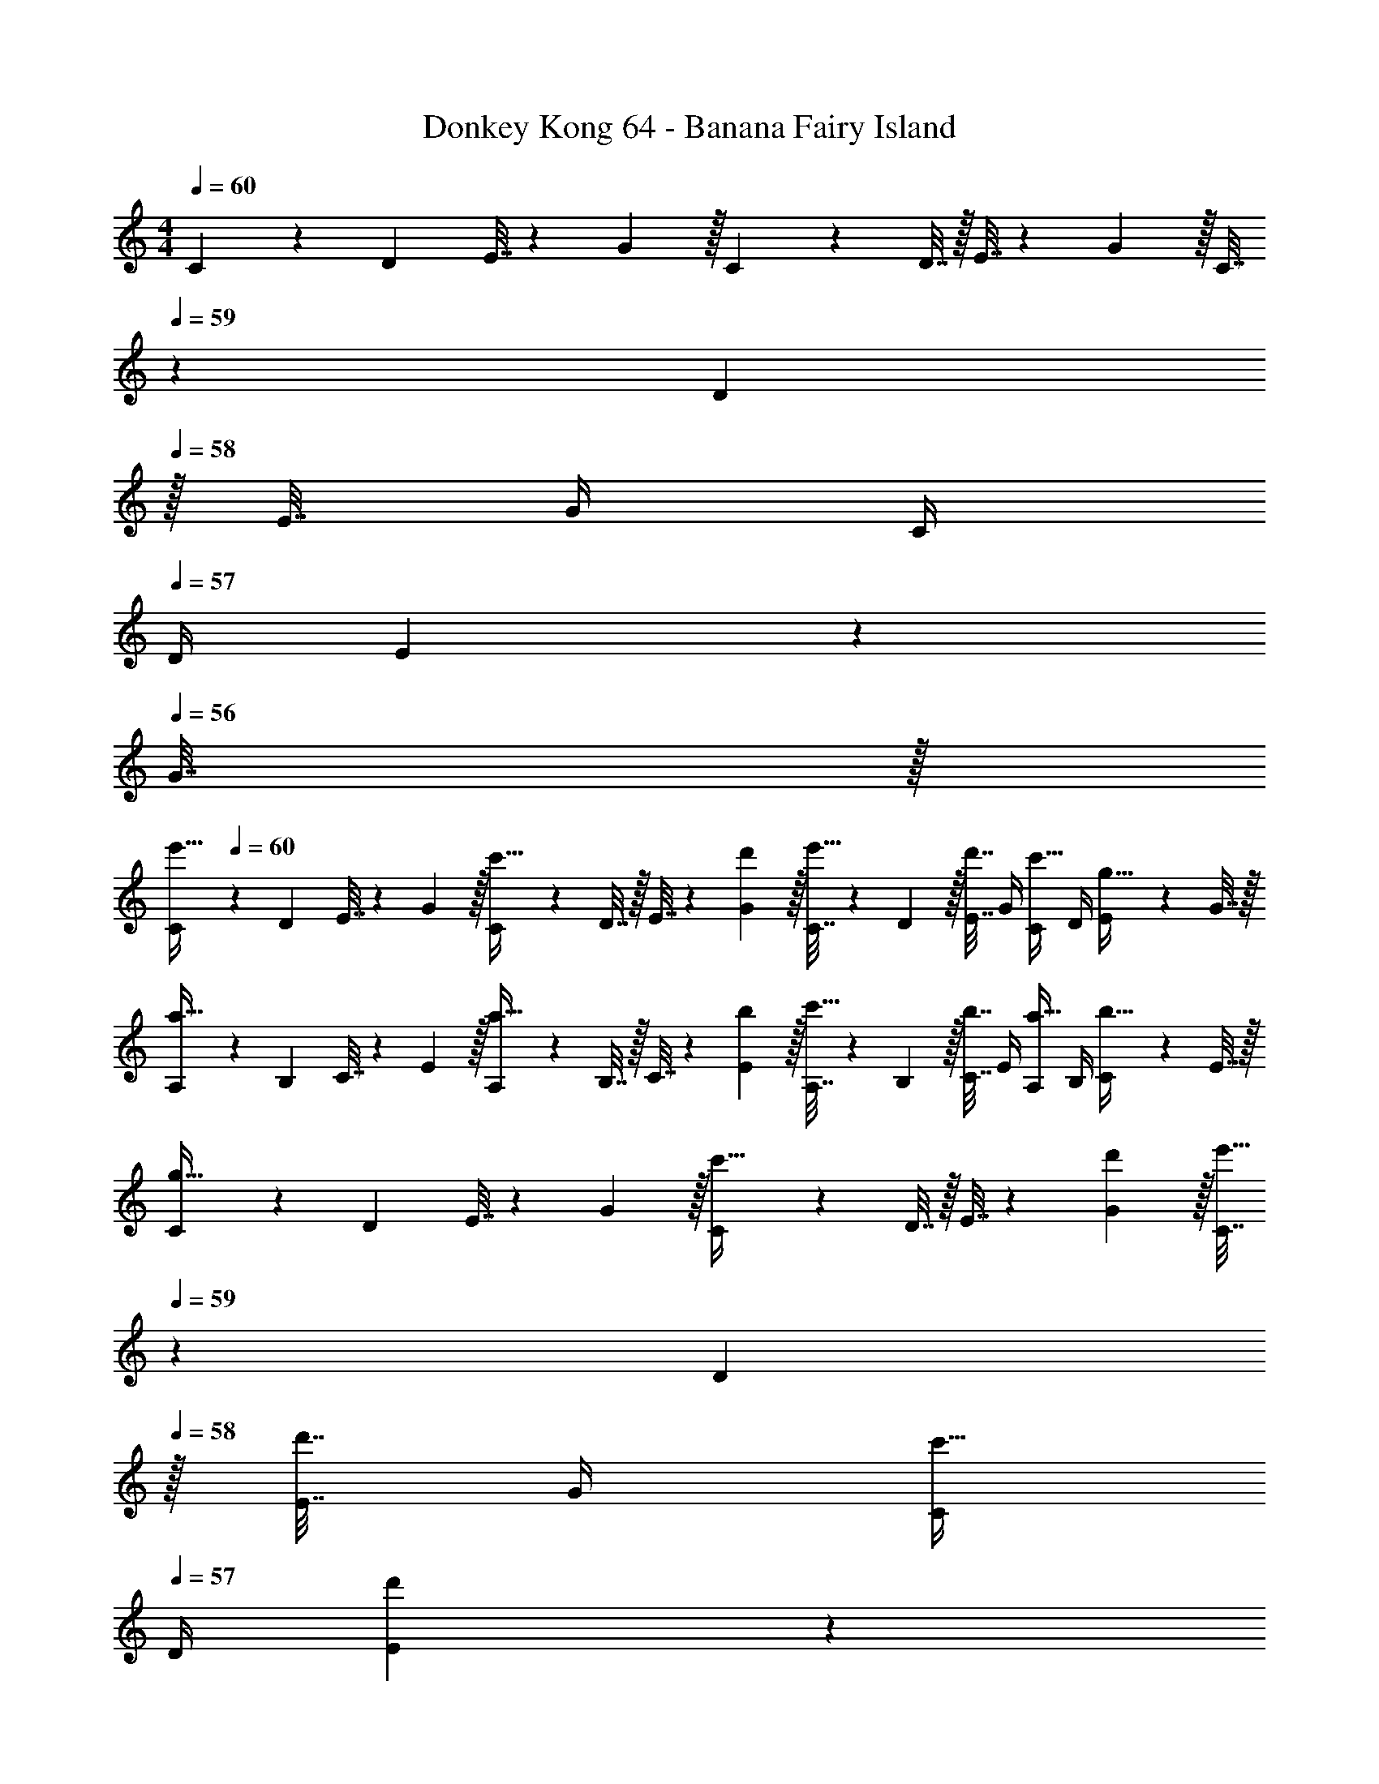 X: 1
T: Donkey Kong 64 - Banana Fairy Island
Z: ABC Generated by Starbound Composer
L: 1/4
M: 4/4
Q: 1/4=60
K: C
C5/18 z/72 D23/96 E7/32 z/36 G2/9 z/32 C71/288 z/288 D7/32 z/32 E7/32 z/36 G2/9 z/32 C7/32 
Q: 1/4=59
z/36 D2/9 
Q: 1/4=58
z/32 E7/32 G/4 C/4 
Q: 1/4=57
D/4 E2/9 z/36 
Q: 1/4=56
G7/32 z/32 
[z/4C5/18e'33/32] 
Q: 1/4=60
z/24 D23/96 E7/32 z/36 G2/9 z/32 [C71/288c'23/32] z/288 D7/32 z/32 E7/32 z/36 [d'2/9G2/9] z/32 [C7/32e'15/32] z/36 D2/9 z/32 [E7/32d'7/16] G/4 [C/4c'15/32] D/4 [E2/9g15/32] z/36 G7/32 z/32 
[A,5/18a33/32] z/72 B,23/96 C7/32 z/36 E2/9 z/32 [A,71/288a23/32] z/288 B,7/32 z/32 C7/32 z/36 [b2/9E2/9] z/32 [A,7/32c'15/32] z/36 B,2/9 z/32 [C7/32b7/16] E/4 [A,/4a15/32] B,/4 [C2/9b15/32] z/36 E7/32 z/32 
[C5/18g33/32] z/72 D23/96 E7/32 z/36 G2/9 z/32 [C71/288c'23/32] z/288 D7/32 z/32 E7/32 z/36 [d'2/9G2/9] z/32 [C7/32e'15/32] 
Q: 1/4=59
z/36 D2/9 
Q: 1/4=58
z/32 [E7/32d'7/16] G/4 [C/4c'15/32] 
Q: 1/4=57
D/4 [d'2/9E2/9] z/36 
Q: 1/4=56
[e'7/32G7/32] z/32 
[z/4C5/18^f'7/9] 
Q: 1/4=60
z/24 D23/96 ^F7/32 z/36 [g'2/9A2/9] z/32 [C71/288a'] z/288 D7/32 z/32 F7/32 z/36 A2/9 z/32 [C7/32^g'23/32] z/36 D2/9 z/32 =F7/32 [=g'/4^G/4] [C/4=f'] D/4 F2/9 z/36 G7/32 z/32 
[C5/18e'33/32] z/72 D23/96 E7/32 z/36 =G2/9 z/32 [C71/288c'23/32] z/288 D7/32 z/32 E7/32 z/36 [d'2/9G2/9] z/32 [C7/32e'15/32] z/36 D2/9 z/32 [E7/32d'7/16] G/4 [C/4c'15/32] D/4 [E2/9g15/32] z/36 G7/32 z/32 
[A,5/18a33/32A3] z/72 B,23/96 C7/32 z/36 E2/9 z/32 [A,71/288a23/32] z/288 B,7/32 z/32 C7/32 z/36 [b2/9E2/9] z/32 [A,7/32c'15/32] z/36 B,2/9 z/32 [C7/32b7/16] E/4 [A,/4a15/32A] B,/4 [C2/9b15/32] z/36 E7/32 z/32 
[C5/18g33/32] z/72 D23/96 E7/32 z/36 G2/9 z/32 [C71/288c'23/32] z/288 D7/32 z/32 E7/32 z/36 [d'2/9G2/9] z/32 [C7/32e'15/32] 
Q: 1/4=59
z/36 D2/9 
Q: 1/4=58
z/32 [E7/32d'7/16] G/4 [C/4c'15/32] 
Q: 1/4=57
D/4 [d'2/9E2/9] z/36 
Q: 1/4=56
[e'7/32G7/32] z/32 
[z/4C5/18^f'7/9] 
Q: 1/4=60
z/24 D23/96 ^F7/32 z/36 [g'2/9A2/9] z/32 [C71/288a'] z/288 D7/32 z/32 F7/32 z/36 A2/9 z/32 [C7/32^g'23/32] z/36 D2/9 z/32 =F7/32 [=g'/4^G/4] [C/4=f'] D/4 F2/9 z/36 G7/32 z/32 
[C5/18c7/9] z/72 D23/96 ^D7/32 z/36 [d2/9G2/9] z/32 [C71/288^d15/32] z/288 =D7/32 z/32 [^D7/32^g15/32] z/36 G2/9 z/32 [_B,7/32f15/32] 
Q: 1/4=59
z/36 C2/9 z/32 [f7/32=D7/32] [d/4F/4] 
Q: 1/4=58
[B,/4=d] C/4 D2/9 z/36 F7/32 z/32 
Q: 1/4=60
[C5/18c7/9] z/72 D23/96 ^D7/32 z/36 [d2/9G2/9] z/32 [C71/288^d15/32] z/288 =D7/32 z/32 [^D7/32g15/32] z/36 G2/9 z/32 [B,7/32f15/32] 
Q: 1/4=59
z/36 C2/9 z/32 [=D7/32_b47/32] F/4 
Q: 1/4=58
B,/4 C/4 D2/9 z/36 F7/32 z/32 
Q: 1/4=60
[C5/18c7/9] z/72 D23/96 ^D7/32 z/36 [=d2/9G2/9] z/32 [C71/288^d15/32] z/288 =D7/32 z/32 [^D7/32g15/32] z/36 G2/9 z/32 C7/32 z/36 =D2/9 z/32 [c7/32^D7/32] [=d/4G/4] [C/4^d15/32] =D/4 [=d2/9^D2/9] z/36 [^d7/32G7/32] z/32 
[C5/18e33/32] z/72 =D23/96 E7/32 z/36 =G2/9 z/32 C71/288 z/288 D7/32 z/32 E7/32 z/36 G2/9 z/32 [C7/32e31/32] 
Q: 1/4=59
z/36 D2/9 z/32 E7/32 G/4 
Q: 1/4=58
[C/4c3/4] D/4 E2/9 z/36 [=d7/32G7/32] z/32 
Q: 1/4=60
[C5/18e/] z/72 D23/96 [E7/32d15/32] z/36 G2/9 z/32 [C71/288c15/32] z/288 D7/32 z/32 E7/32 z/36 G2/9 z/32 [A,7/32A31/32] 
Q: 1/4=59
z/36 =B,2/9 z/32 C7/32 E/4 
Q: 1/4=58
[A,/4A3/4] B,/4 C2/9 z/36 [B7/32E7/32] z/32 
Q: 1/4=60
[A,5/18c/] z/72 B,23/96 [C7/32B15/32] z/36 E2/9 z/32 [A,71/288A15/32] z/288 B,7/32 z/32 [C7/32B15/32] z/36 E2/9 z/32 C7/32 
Q: 1/4=59
z/36 D2/9 
Q: 1/4=58
z/32 E7/32 G/4 [C/4c3/4] 
Q: 1/4=57
D/4 E2/9 z/36 
Q: 1/4=56
[d7/32G7/32] z/32 
[z/4C5/18e/] 
Q: 1/4=60
z/24 D23/96 [E7/32d15/32] z/36 G2/9 z/32 [C71/288c15/32] z/288 D7/32 z/32 [d7/32E7/32] z/36 [e2/9G2/9] z/32 [C7/32^f23/32] z/36 D2/9 z/32 ^F7/32 [=g/4A/4] [C/4a] D/4 F2/9 z/36 A7/32 z/32 
[C5/18^g7/9] z/72 D23/96 =F7/32 z/36 [=g2/9^G2/9] z/32 [C71/288=f] z/288 D7/32 z/32 F7/32 z/36 G2/9 z/32 [C7/32e31/32] 
Q: 1/4=59
z/36 D2/9 z/32 E7/32 =G/4 
Q: 1/4=58
[C/4c3/4] D/4 E2/9 z/36 [d7/32G7/32] z/32 
Q: 1/4=60
[C5/18e/] z/72 D23/96 [E7/32d15/32] z/36 G2/9 z/32 [C71/288c15/32] z/288 D7/32 z/32 E7/32 z/36 G2/9 z/32 A,7/32 
Q: 1/4=59
z/36 B,2/9 
Q: 1/4=58
z/32 C7/32 E/4 [A,/4A3/4] 
Q: 1/4=57
B,/4 C2/9 z/36 
Q: 1/4=56
[B7/32E7/32] z/32 
[z/4A,5/18c/] 
Q: 1/4=60
z/24 B,23/96 [C7/32B15/32] z/36 E2/9 z/32 [A,71/288A] z/288 B,7/32 z/32 [C7/32B15/32] z/36 E2/9 z/32 C7/32 z/36 D2/9 z/32 E7/32 G/4 [C/4c3/4] D/4 E2/9 z/36 [d7/32G7/32] z/32 
[C5/18e/] z/72 D23/96 [E7/32d15/32] z/36 G2/9 z/32 [C71/288c15/32] z/288 D7/32 z/32 [d7/32E7/32] z/36 [e2/9G2/9] z/32 [C7/32^f23/32] z/36 D2/9 z/32 ^F7/32 [g/4A/4] [C/4a] D/4 F2/9 z/36 A7/32 z/32 
[C5/18^g7/9] z/72 D23/96 =F7/32 z/36 [=g2/9^G2/9] z/32 [C71/288=f] z/288 D7/32 z/32 F7/32 z/36 G2/9 z/32 [e31/32C63/32E63/32=G63/32] 
